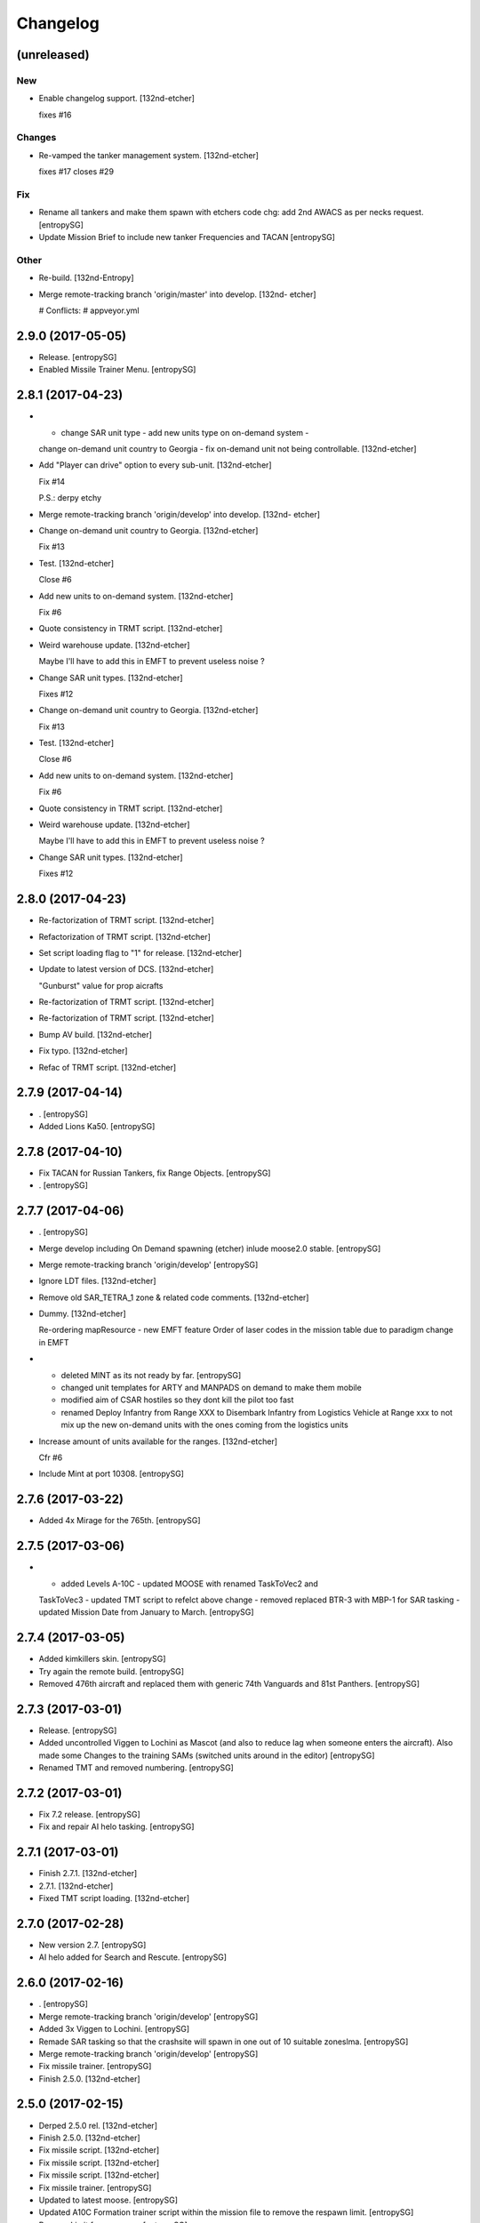 Changelog
=========


(unreleased)
------------

New
~~~
- Enable changelog support. [132nd-etcher]

  fixes #16

Changes
~~~~~~~
- Re-vamped the tanker management system. [132nd-etcher]

  fixes #17
  closes #29

Fix
~~~
- Rename all tankers and make them spawn with etchers code chg: add 2nd
  AWACS as per necks request. [entropySG]
- Update Mission Brief to include new tanker Frequencies and TACAN [entropySG]

Other
~~~~~
- Re-build. [132nd-Entropy]
- Merge remote-tracking branch 'origin/master' into develop. [132nd-
  etcher]

  # Conflicts:
  #	appveyor.yml


2.9.0 (2017-05-05)
------------------
- Release. [entropySG]
- Enabled Missile Trainer Menu. [entropySG]


2.8.1 (2017-04-23)
------------------
- - change SAR unit type - add new units type on on-demand system -
  change on-demand unit country to Georgia - fix on-demand unit not
  being controllable. [132nd-etcher]
- Add "Player can drive" option to every sub-unit. [132nd-etcher]

  Fix #14

  P.S.: derpy etchy
- Merge remote-tracking branch 'origin/develop' into develop. [132nd-
  etcher]
- Change on-demand unit country to Georgia. [132nd-etcher]

  Fix #13
- Test. [132nd-etcher]

  Close #6
- Add new units to on-demand system. [132nd-etcher]

  Fix #6
- Quote consistency in TRMT script. [132nd-etcher]
- Weird warehouse update. [132nd-etcher]

  Maybe I'll have to add this in EMFT to prevent useless noise ?
- Change SAR unit types. [132nd-etcher]

  Fixes #12
- Change on-demand unit country to Georgia. [132nd-etcher]

  Fix #13
- Test. [132nd-etcher]

  Close #6
- Add new units to on-demand system. [132nd-etcher]

  Fix #6
- Quote consistency in TRMT script. [132nd-etcher]
- Weird warehouse update. [132nd-etcher]

  Maybe I'll have to add this in EMFT to prevent useless noise ?
- Change SAR unit types. [132nd-etcher]

  Fixes #12


2.8.0 (2017-04-23)
------------------
- Re-factorization of TRMT script. [132nd-etcher]
- Refactorization of TRMT script. [132nd-etcher]
- Set script loading flag to "1" for release. [132nd-etcher]
- Update to latest version of DCS. [132nd-etcher]

  "Gunburst" value for prop aicrafts
- Re-factorization of TRMT script. [132nd-etcher]
- Re-factorization of TRMT script. [132nd-etcher]
- Bump AV build. [132nd-etcher]
- Fix typo. [132nd-etcher]
- Refac of TRMT script. [132nd-etcher]


2.7.9 (2017-04-14)
------------------
- . [entropySG]
- Added Lions Ka50. [entropySG]


2.7.8 (2017-04-10)
------------------
- Fix TACAN for Russian Tankers, fix Range Objects. [entropySG]
- . [entropySG]


2.7.7 (2017-04-06)
------------------
- . [entropySG]
- Merge develop including On Demand spawning (etcher) inlude moose2.0
  stable. [entropySG]
- Merge remote-tracking branch 'origin/develop' [entropySG]
- Ignore LDT files. [132nd-etcher]
- Remove old SAR_TETRA_1 zone & related code comments. [132nd-etcher]
- Dummy. [132nd-etcher]

  Re-ordering mapResource - new EMFT feature
  Order of laser codes in the mission table due to paradigm change in EMFT
- - deleted MINT as its not ready by far. [entropySG]

  - changed unit templates for ARTY and MANPADS on demand to make them mobile

  - modified aim of CSAR hostiles so they dont kill the pilot too fast

  - renamed Deploy Infantry from Range XXX to Disembark Infantry from Logistics Vehicle at Range xxx to not mix up the new on-demand units with the ones coming from the logistics units
- Increase amount of units available for the ranges. [132nd-etcher]

  Cfr #6
- Include Mint at port 10308. [entropySG]


2.7.6 (2017-03-22)
------------------
- Added 4x Mirage for the 765th. [entropySG]


2.7.5 (2017-03-06)
------------------
- - added Levels A-10C - updated MOOSE with renamed TaskToVec2 and
  TaskToVec3 - updated TMT script to refelct above change - removed
  replaced BTR-3 with MBP-1 for SAR tasking - updated Mission Date from
  January to March. [entropySG]


2.7.4 (2017-03-05)
------------------
- Added kimkillers skin. [entropySG]
- Try again the remote build. [entropySG]
- Removed 476th aircraft and replaced them with generic 74th Vanguards
  and 81st Panthers. [entropySG]


2.7.3 (2017-03-01)
------------------
- Release. [entropySG]
- Added uncontrolled Viggen to Lochini as Mascot (and also to reduce lag
  when someone enters the aircraft). Also made some Changes to the
  training SAMs (switched units around in the editor) [entropySG]
- Renamed TMT and removed numbering. [entropySG]


2.7.2 (2017-03-01)
------------------
- Fix 7.2 release. [entropySG]
- Fix and repair AI helo tasking. [entropySG]


2.7.1 (2017-03-01)
------------------
- Finish 2.7.1. [132nd-etcher]
- 2.7.1. [132nd-etcher]
- Fixed TMT script loading. [132nd-etcher]


2.7.0 (2017-02-28)
------------------
- New version 2.7. [entropySG]
- AI helo added for Search and Rescute. [entropySG]


2.6.0 (2017-02-16)
------------------
- . [entropySG]
- Merge remote-tracking branch 'origin/develop' [entropySG]
- Added 3x Viggen to Lochini. [entropySG]
- Remade SAR tasking so that the crashsite will spawn in one out of 10
  suitable zoneslma. [entropySG]
- Merge remote-tracking branch 'origin/develop' [entropySG]
- Fix missile trainer. [entropySG]
- Finish 2.5.0. [132nd-etcher]


2.5.0 (2017-02-15)
------------------
- Derped 2.5.0 rel. [132nd-etcher]
- Finish 2.5.0. [132nd-etcher]
- Fix missile script. [132nd-etcher]
- Fix missile script. [132nd-etcher]
- Fix missile script. [132nd-etcher]
- Fix missile trainer. [entropySG]
- Updated to latest moose. [entropySG]
- Updated A10C Formation trainer script within the mission file to
  remove the respawn limit. [entropySG]
- Remove Limit for respawns. [entropySG]


2.4.0 (2017-02-04)
------------------
- New release with fixed J02 IP. [entropySG]
- Merge remote-tracking branch 'origin/develop' [entropySG]
- Corrected J02 IP at TETRA range. [entropySG]
- Update moose. [entropySG]
- Add dummy red objects to highlight ranges area. [132nd-etcher]
- Finish CSARZones. [132nd-etcher]
- Add custom MOOSE ZONE:GetRandomVec2() method. [132nd-etcher]
- Add SAR_TETRA zone to mission table. [132nd-etcher]
- Simplified ctld.spawnGroupAtPoint_SAR. [132nd-etcher]


2.3.1 (2017-01-28)
------------------
- Test build. [entropySG]
- Merge remote-tracking branch 'origin/develop' [entropySG]
- Removed tag-only build to allow for test builds again. [132nd-etcher]
- Finish 2.3.0. [132nd-etcher]


2.3.0 (2017-01-27)
------------------
- Finish 2.3.0. [132nd-etcher]
- Revert AV version to the correct one (2.3.0) [132nd-etcher]
- Prevent build trigger without tag. [132nd-etcher]
- Build on any tag (reverted from commit
  cb9b553e75780ef6de7386833d2eddf482fd72dd) [132nd-etcher]
- Build on any tag. [132nd-etcher]
- Finish 2.3.2 - testing tags. [132nd-etcher]
- Finish 2.3.2 - testing tags. [132nd-etcher]
- 2.3.2. [132nd-etcher]
- Bumping AV version. [132nd-etcher]
- . [entropySG]
- Merge remote-tracking branch 'origin/develop' [entropySG]
- Release Build. [entropySG]
- Merge branch 'master' into develop. [entropySG]
- Merge remote-tracking branch 'origin/develop' [entropySG]
- Test release take 2. [entropySG]
- Test release. [entropySG]
- Release build. [entropySG]
- Re-added dummy. [entropySG]
- Updated mission to include the newest version of the 476th range
  targets. [entropySG]
- Removed duped comment. [132nd-etcher]
- Not needed file. [entropySG]
- Merge pull request #2 from 132nd-Entropy/feature/4-Refac. [132nd-
  Entropy]

  4-Refac
- AV config: skip branches with PR to avoid double building. [132nd-
  etcher]
- Move radio menus for "random movements" and "deploy infantry" to sub
  menus. [132nd-etcher]

  One submenu per range.
- Bugfix for fcf0c2e6d40309cdc789906a89f89b90c4e12668. [132nd-etcher]
- Removed branch filtering from AV config. [132nd-etcher]

  Every push to *any* branch should now trigger a build.

  It'll be simpler to test granular commits to complex table files like mission.
- Add flag reset for movements randomization on range. [132nd-etcher]

  Flags 20, 30, 40, & 50 will reset themselves to FALSE every time they're activated. That means that the units already spawned at the ranges will start moving, but that any unit spawned afterwards (as a replacement for one that got killed) will HOLD until the radio menu is called again.
- Moved TaskRouteToVec3 for the SAR templates. [132nd-etcher]
- Moved CTLD unloading into the MENU creation. [132nd-etcher]
- Refactored range movements randomization into a single function.
  [132nd-etcher]
- Moved beacons functions into the MENU creation. [132nd-etcher]

  They're basic enough
- In-line comments. [132nd-etcher]
- Top level comments. [132nd-etcher]
- Spacing. [132nd-etcher]
- Update MOOSE to latest version. [132nd-etcher]
- Updated MOOSE to the latest version. [132nd-etcher]
- Fixed type. [132nd-etcher]
- Add download links in README. [132nd-etcher]
- Remove leftover conflict-merge text from README. [132nd-etcher]
- Re-added filters. [132nd-etcher]
- Merge remote-tracking branch 'origin/develop' [entropySG]

  # Conflicts:
  #	README.md
- Trying it for real ! [132nd-etcher]
- Test. [entropySG]
- Use tag name to rename miz file on tag builds (take 2) [132nd-etcher]
- Use tag name to rename miz file on tag builds. [132nd-etcher]
- Release only on tags. [132nd-etcher]
- Added correct current version to AV config. [132nd-etcher]
- Trying auto GH release (take 5) [132nd-etcher]

  Using artifact name
- Auto GH release (take 4) [132nd-etcher]

  Updated release token - one; more; tiiiiiiimmmmme
- Auto-rename build artifact. [132nd-etcher]
- Auto GH release (take 3) [132nd-etcher]

  Updated release token - again
- Auto GH release (take 2) [132nd-etcher]

  Updated release token
- Auto GH release (take 1) [132nd-etcher]
- Added AV config to 7z ignore list. [132nd-etcher]
- Initial AV config. [132nd-etcher]
- Dummy change to test AV build trigger (take 2) [132nd-etcher]
- Merge branch 'develop' [132nd-etcher]

  # Conflicts:
  #	README.md
- Dummy change to test AV build trigger (take 1) [132nd-etcher]
- Update README.md. [132nd-Entropy]
- Finish 2.2.1. [132nd-etcher]
- Adding dummy (empty) Miz for automated build. [132nd-etcher]
- Merge remote-tracking branch 'refs/remotes/origin/develop' [entropySG]
- Merge pull request #1 from 132nd-Entropy/feature/1-TrackAll. [132nd-
  Entropy]

  Tracking all files from the TRMT
- Tracking all files from the TRMT. [132nd-etcher]

  Files like "mission" (the actual mission lua table) are very good candidate for source control, as well as pretty much any resource used for/by the TRMT.
- Scripts. [132nd-Entropy]

  Script Files Contained in the l10n Folder with
- Update README.md. [132nd-Entropy]
- Initial commit. [132nd-Entropy]


